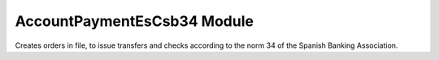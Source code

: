 AccountPaymentEsCsb34 Module
############################

Creates orders in file, to issue transfers and checks according to the norm 34
of the Spanish Banking Association.